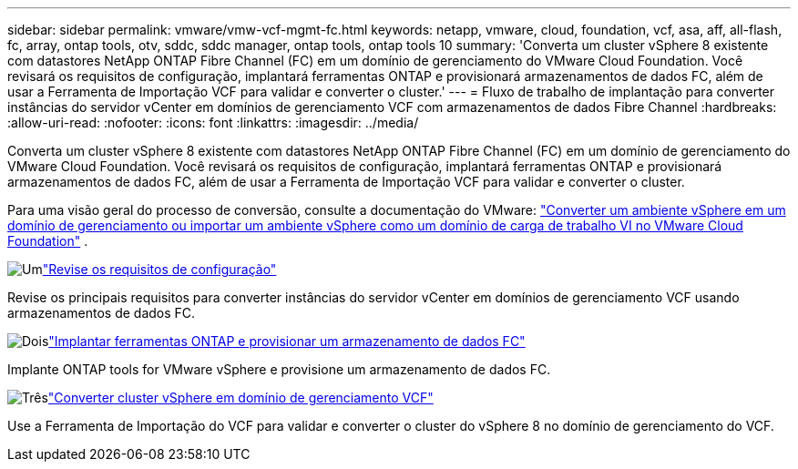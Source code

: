 ---
sidebar: sidebar 
permalink: vmware/vmw-vcf-mgmt-fc.html 
keywords: netapp, vmware, cloud, foundation, vcf, asa, aff, all-flash, fc, array, ontap tools, otv, sddc, sddc manager, ontap tools, ontap tools 10 
summary: 'Converta um cluster vSphere 8 existente com datastores NetApp ONTAP Fibre Channel (FC) em um domínio de gerenciamento do VMware Cloud Foundation.  Você revisará os requisitos de configuração, implantará ferramentas ONTAP e provisionará armazenamentos de dados FC, além de usar a Ferramenta de Importação VCF para validar e converter o cluster.' 
---
= Fluxo de trabalho de implantação para converter instâncias do servidor vCenter em domínios de gerenciamento VCF com armazenamentos de dados Fibre Channel
:hardbreaks:
:allow-uri-read: 
:nofooter: 
:icons: font
:linkattrs: 
:imagesdir: ../media/


[role="lead"]
Converta um cluster vSphere 8 existente com datastores NetApp ONTAP Fibre Channel (FC) em um domínio de gerenciamento do VMware Cloud Foundation.  Você revisará os requisitos de configuração, implantará ferramentas ONTAP e provisionará armazenamentos de dados FC, além de usar a Ferramenta de Importação VCF para validar e converter o cluster.

Para uma visão geral do processo de conversão, consulte a documentação do VMware: https://techdocs.broadcom.com/us/en/vmware-cis/vcf/vcf-5-2-and-earlier/5-2/map-for-administering-vcf-5-2/importing-existing-vsphere-environments-admin/convert-or-import-a-vsphere-environment-into-vmware-cloud-foundation-admin.html["Converter um ambiente vSphere em um domínio de gerenciamento ou importar um ambiente vSphere como um domínio de carga de trabalho VI no VMware Cloud Foundation"] .

.image:https://raw.githubusercontent.com/NetAppDocs/common/main/media/number-1.png["Um"]link:vmw-vcf-mgmt-fc-requirements.html["Revise os requisitos de configuração"]
[role="quick-margin-para"]
Revise os principais requisitos para converter instâncias do servidor vCenter em domínios de gerenciamento VCF usando armazenamentos de dados FC.

.image:https://raw.githubusercontent.com/NetAppDocs/common/main/media/number-2.png["Dois"]link:vmw-vcf-mgmt-fc-deploy.html["Implantar ferramentas ONTAP e provisionar um armazenamento de dados FC"]
[role="quick-margin-para"]
Implante ONTAP tools for VMware vSphere e provisione um armazenamento de dados FC.

.image:https://raw.githubusercontent.com/NetAppDocs/common/main/media/number-3.png["Três"]link:vmw-vcf-mgmt-fc-conversion.html["Converter cluster vSphere em domínio de gerenciamento VCF"]
[role="quick-margin-para"]
Use a Ferramenta de Importação do VCF para validar e converter o cluster do vSphere 8 no domínio de gerenciamento do VCF.

